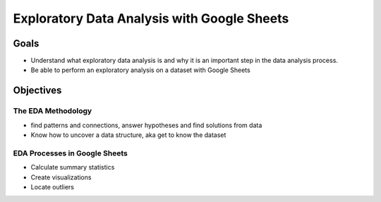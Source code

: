 Exploratory Data Analysis with Google Sheets
============================================

Goals
-----

- Understand what exploratory data analysis is and why it is an important step in the data analysis process.
- Be able to perform an exploratory analysis on a dataset with Google Sheets

Objectives
----------

The EDA Methodology
^^^^^^^^^^^^^^^^^^^

- find patterns and connections, answer hypotheses and find solutions from data
- Know how to uncover a data structure, aka get to know the dataset

EDA Processes in Google Sheets
^^^^^^^^^^^^^^^^^^^^^^^^^^^^^^

- Calculate summary statistics
- Create visualizations
- Locate outliers